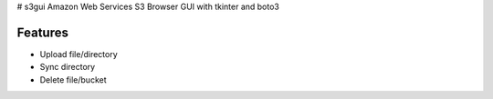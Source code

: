 # s3gui
Amazon Web Services S3 Browser GUI with tkinter and boto3



Features
--------

- Upload file/directory
- Sync directory
- Delete file/bucket

